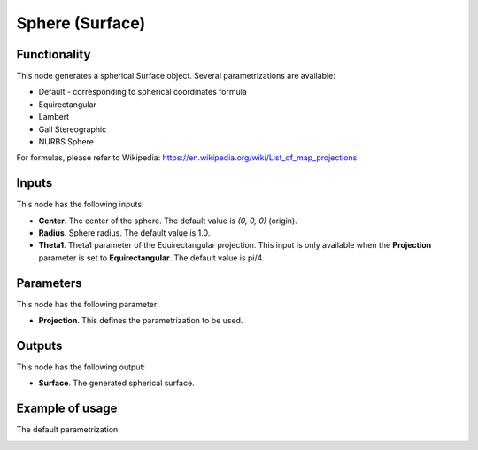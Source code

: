 Sphere (Surface)
================

Functionality
-------------

This node generates a spherical Surface object. Several parametrizations are available:

* Default - corresponding to spherical coordinates formula
* Equirectangular
* Lambert
* Gall Stereographic
* NURBS Sphere

For formulas, please refer to Wikipedia: https://en.wikipedia.org/wiki/List_of_map_projections

Inputs
------

This node has the following inputs:

* **Center**. The center of the sphere. The default value is `(0, 0, 0)` (origin).
* **Radius**. Sphere radius. The default value is 1.0.
* **Theta1**. Theta1 parameter of the Equirectangular projection. This input is only available when the **Projection** parameter is set to **Equirectangular**. The default value is pi/4.

Parameters
----------

This node has the following parameter:

* **Projection**. This defines the parametrization to be used.

Outputs
-------

This node has the following output:

* **Surface**. The generated spherical surface.

Example of usage
----------------

The default parametrization:

.. image:: https://user-images.githubusercontent.com/284644/79351826-93169d00-7f52-11ea-99ad-bb904f62ce6c.png

